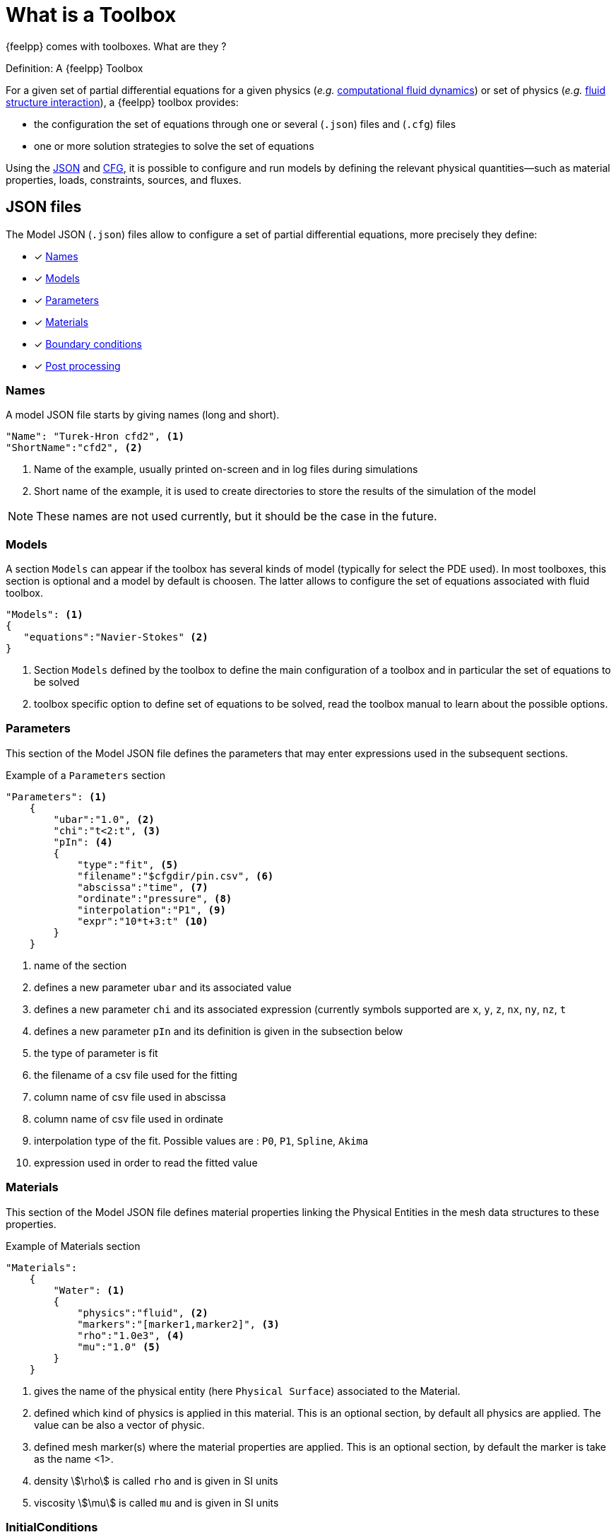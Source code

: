 = What is a Toolbox

{feelpp} comes with toolboxes. What are they ?

.Definition: A {feelpp} Toolbox
****
For a given set of partial differential equations for a given physics (_e.g._ xref:toolboxes:cfd:index.adoc[computational fluid dynamics]) or set of physics (_e.g._ xref:toolboxes:fsi:index.adoc[fluid structure interaction]), a {feelpp} toolbox provides:

* the configuration the set of equations through one or several (`.json`) files and (`.cfg`) files
* one or more solution strategies to solve the set of equations
****

Using the xref:what-is-a-toolbox.adoc#_json_files[JSON] and xref:what-is-a-toolbox.adoc#_cfg_files[CFG], it is possible to configure and run models by defining the relevant physical quantities—such as material properties, loads, constraints, sources, and fluxes.

== JSON files

The Model JSON (`.json`) files allow to configure a set of partial differential equations, more precisely they define:

* [x] <<Names,Names>>
* [x] <<Models,Models>>
* [x] <<Parameters,Parameters>>
* [x] <<Materials,Materials>>
* [x] <<BoundaryConditions,Boundary conditions>>
* [x] <<PostProcessing,Post processing>>


=== Names

A model JSON file starts by giving names (long and short).
[source,json]
----
"Name": "Turek-Hron cfd2", <1>
"ShortName":"cfd2", <2>
----
<1> Name of the example, usually printed on-screen and in log files during simulations
<2> Short name of the example, it is used to create directories to store the results of the simulation of the model

NOTE: These names are not used currently, but it should be the case in the future.

=== Models

A section `Models` can appear if the toolbox has several kinds of model (typically for select the PDE used).
In most toolboxes, this section is optional and a model by default is choosen.
The latter allows to configure the set of equations associated with fluid toolbox.
[source,json]
----
"Models": <1>
{
   "equations":"Navier-Stokes" <2>
}
----
<1> Section `Models` defined by the toolbox to define the main configuration of a toolbox and in particular the set of equations to be solved
<2> toolbox specific option to define set of equations to be solved, read the toolbox manual to learn about the possible options.

=== Parameters

This section of the Model JSON file defines the parameters that may enter expressions used in the subsequent sections.

[source,json]
.Example of a `Parameters` section
----
"Parameters": <1>
    {
        "ubar":"1.0", <2>
        "chi":"t<2:t", <3>
        "pIn": <4>
        {
            "type":"fit", <5>
            "filename":"$cfgdir/pin.csv", <6>
            "abscissa":"time", <7>
            "ordinate":"pressure", <8>
            "interpolation":"P1", <9>
            "expr":"10*t+3:t" <10>
        }
    }
----
<1> name of the section
<2> defines a new parameter `ubar` and its associated value
<3> defines a new parameter `chi` and its associated expression (currently symbols supported are `x`, `y`, `z`, `nx`, `ny`, `nz`, `t`
<4> defines a new parameter `pIn` and its definition is given in the subsection below 
<5> the type of parameter is fit
<6> the filename of a csv file used for the fitting
<7> column name of csv file used in abscissa
<8> column name of csv file used in ordinate
<9> interpolation type of the fit. Possible values are : `P0`, `P1`, `Spline`, `Akima`
<10> expression used in order to read the fitted value

=== Materials

This section of the Model JSON file defines material properties linking the Physical Entities in the mesh data structures to these properties.

.Example of Materials section
[source,json]
----
"Materials":
    {
        "Water": <1>
        {
            "physics":"fluid", <2>
            "markers":"[marker1,marker2]", <3>
            "rho":"1.0e3", <4>
            "mu":"1.0" <5>
        }
    }
----
<1> gives the name of the physical entity (here `Physical Surface`) associated to the Material.
<2> defined which kind of physics is applied in this material. This is an optional section, by default all physics are applied. The value can be also a vector of physic.
<3> defined mesh marker(s) where the material properties are applied. This is an optional section, by default the marker is take as the name <1>.
<4> density stem:[\rho] is called `rho` and is given in SI units
<5> viscosity stem:[\mu] is called `mu` and is given in SI units

=== InitialConditions

This section of the Model JSON file defines initial conditions. Depending on the type of model :
* if we use a transient model, it correspond to the initial conditions of the time scheme applied
* if we use a steady model, it represent the inital guess given to the solver

As presented below, there are two way for define initial conditions : from mathematical expressions or a file

[source,json]
.Example of a `InitialConditions` defined from mathematical expressions
----
"InitialConditions":
{
    "temperature": <1>
    {
        "Expression": <2>
        {
            "myic1": <3>
            {
                "markers":"Omega1", <4>
                "expr":"293" <5>
            },
            "myic2": <6>
            {
                "markers":["Omega2,Omega3]", <7>
                "expr":"305*x*y:x:y"  <8>
            }
        }
    }
}
----
<1> the field name of the toolbox to which the initail condition is associated
<2> the type of boundary condition to apply, here `Expression`
<3> a name that identify an initial condition imposed on a field
<4> the name of marker (or a list of markers) where an expression is imposed as initial condition.
The markers can represent any kind of entity (Elements/Faces/Edges/Points).
If this entry is not given, the expression is applied on the mesh support of the field.
<5> an expression which is applied to the field 
<6> another name that identify an initial condition
<7> idem as <4>
<8> idem as <5>

[source,json]
.Example of a `InitialConditions` section defined from a file
----
"InitialConditions":
{
    "temperature": <1>
    {
        "File": <2>
        {
            "myic": <3>
            {
                "filename":"$home/feel/toolboxes/heat/temperature.h5", <4>
                "format":"hdf5" <5>
            }
        }
    }
}
----
<1> the field name of the toolbox to which the initail condition is associated
<2> the type of boundary condition to apply, here `File`
<3> a name that identify an initial condition imposed on a field
<4> a file that represent a field saved (WARNING : must be compatible with the current mesh and partitioning)
<5> the format of the file read (possible values are "default","hdf5","binary","text"). It's an optional entry, the default value is choosen by {feelpp} (it's "hdf5" if {feelpp} was compiled with a hdf5 library).  


=== BoundaryConditions

This section of the Model JSON file defines the boundary conditions.

[source,json]
.Example of a `BoundaryConditions` section
----
"BoundaryConditions":
    {
        "velocity":  <1>
        {
            "Dirichlet": <2>
            {
                "inlet": <3>
                {
                    "expr":"{ 1.5*ubar*(4./0.1681)*y*(0.41-y),0}:ubar:y" <4>
                },
                "wall1": <5>
                {
                    "expr":"{0,0}" <6>
                },
                "wall2": <7>
                {
                    "expr":"{0,0}" <8>
                }
            }
        },
        "fluid": <9>
        {
            "outlet": <10>
            {
                "outlet": <11>
                {
                    "expr":"0" <12>
                }
            }
        }
    }
----
<1> the field name of the toolbox to which the boundary condition is associated
<2> the type of boundary condition to apply, here `Dirichlet`
<3> the physical entity (associated to the mesh) to which the condition is applied
<4> the mathematical expression associated to the condition, note that the parameter `ubar`  is used
<5> another physical entity to which `Dirichlet` conditions are applied
<6> the associated expression to the entity
<7> another physical entity to which `Dirichlet` conditions are applied
<8> the associated expression to the entity
<9> the variable toolbox to which the condition is applied, here `fluid` which corresponds to velocity and pressure stem:[(\mathbf{u},p)]
<10> the type of boundary condition applied, here outlet or outflow boundary condition
<11> the hysical entity to which outflow condition is applied
<12> the expression associated to the outflow condition, note that it is scalar and corresponds in this case to the condition stem:[\sigma(\mathbf{u},p) \normal = 0 \normal]

=== PostProcessing
This section allows to define the output fields and quantities to be computed and saved for _e.g._ visualization.

[source,json]
.Template of a `PostProcess` section
----
"PostProcess":
{
    "Exports":
    {
        "fields":["field1","field2",...]
    },
    "Save":
    {
        "Fields":
        {
             "names":["field1","field2",...]
             "format":"hdf5"                                                                                                                                                                                                                   }
    },
    "Measures":
    {
        "<measure type>":
        {
            ....
        }
    }
}
----


==== Exports

The `Exports` section is implemented when you want to visualize some fields with ParaView software for example.
The entry `fields` should be filled with names which are available in the toolbox used.

==== Save

The `Save` section is implemented when you want to store data by using the {feelpp} format. For example, It can be usefull to have these datas for another application.
Actually, there is only the possibility to save the fields (finite element approximation).
[source,json]
.Example of a `Save` section
----
"Save":
{
    "Fields":
    {
         "names": <1>
         "format": <2>
    }
}
----

<1> the names of fields that we want to save (can be a name or a vector of name)
<2> the format used (possible values are "default","hdf5","binary","text"). It's an optional entry, the default value is choosen by {feelpp} (it's "hdf5" if {feelpp} was compiled with a hdf5 library).

==== Measures

Several quantities can be computed after each time step for transient simulation or after the solve of a stationary simulation.
The values computed are stored in a CSV file format and named <toolbox>.measures.csv.
In the template of `PostProcess` section, `<measure type>` is the name given of a measure.
In next subsection, we present some types of measure that are common for all toolbox. Other types of measure are available but depend on the toolbox used,
and the description is given in the specific toolbox documentation.

The common measures are :

* [x] <<Points,Points>>
* [x] <<Statistics,Statistics>>
* [x] <<Norm,Norm>>

==== Points

TODO

==== Statistics

The next table presents the several statistics that you can evaluate :

[separator=;]
|===
; Statistics Type ; Expression

; min ; stem:[  \underset{x\in\Omega}{\min} u(x) ]
; max ; stem:[  \underset{x\in\Omega}{\max} u(x) ]
; mean ; stem:[ \frac{1}{ | \Omega |} \int_{\Omega} u ]
; integrate ; stem:[ \int_{\Omega} u ]
|===
with `u` a function and stem:[ \Omega] the definition domain where the statistic is applied.

The next source code shows an example of `Statistics` section with several kinds of computation. The results are stored in a
CSV file at columns named `Statistics_mystatA_mean`, `Statistics_mystatB_min`, `Statistics_mystatB_max`, `Statistics_mystatB_mean`, `Statistics_mystatB_integrate`.

[source,json]
.Example of a `Statistics` section
----
"Statistics":
{
    "mystatA": <1>
    {
        "type":"mean", <2>
        "field":"temperature" <3>
    },
    "mystatB": <4>
    {
        "type":["min","max","mean","integrate"], <5>
        "expr":"2*x+y:x:y", <6>
        "markers":"omega" <7>
    }
}
----
<1> the name associated with the first Statistics computation
<2> the Statistics type
<3> the field `u` evaluated in the Statistics (here the temperature field in the heat toolbox)
<4> the name associated with the second Statistics computation
<5> the Statistics type
<6> the field `u` evaluated in the Statistics
<7> the mesh marker where the Statistics is computed (stem:[\Omega] in the previous table). This entry can be a vector of marker



The function `u` can be a finite element field or a symbolic expression.
We use the `field` entry for a finite element field and `expr` for symbolic expression.
`field` and `expr` can not be used simultaneously.


All expressions can depend on specifics symbols related to the toolboxes used. For example, in the heat toolboxes : 
[source,json]
----
"expr":"2*heat_T+3*x:heat_T:x"
----
where `heat_T` is the temperature solution computed at last solve. It can also depend on a parameter defined in the `Parameters` section of the JSON.

The quadrature order used in the statistical evaluation can be specified. By default, the quadrature order is 5.
For example, use a quadrature order equal to 10 is done by adding :
[source,json]
----
"quad":10
----

NOTE: Quadrature order is also used with `min` and `max` statistics. We get the min/max values by evaluating the expression on each quadrature points.

NOTE: In the `mean` and `integrate` Statistics, the quadrature order is automatically chosen when `field` is used.
In this case, the `quad` entry has no effect.


The expression can be a scalar, a vector or a matrix. However, there is a particularity in the case of `mean` or `integrate` statistics with non-scalar expression. 
The result is not a scalar value but a vector or matrix. We store in the CSV file each entry of this vector/matrix. 


==== Norm

The next table presents the several norms that you can evaluate :

[separator=;]
|===
; Norm Type ; Expression

; L2 ; stem:[ \| u \|_{L^2} = \left ( \int_{\Omega} \| u \|^2 \right)^{\frac{1}{2}}]
; SemiH1 ; stem:[ | u |_{H^1} = \left ( \int_{\Omega} \| \nabla u \|^2 \right)^{\frac{1}{2}} ]
; H1 ; stem:[ \| u \|_{H^1} = \left ( \int_{\Omega} \| u \|^2 +  \int_{\Omega} \| \nabla u \|^2 \right)^{\frac{1}{2}} ]
; L2-error ; stem:[ \| u-v \|_{L^2} = \left ( \int_{\Omega} \| u-v \|^2 \right)^{\frac{1}{2}}]
; SemiH1-error ; stem:[ | u-v |_{H^1} = \left ( \int_{\Omega} \| \nabla u-\nabla v \|^2 \right)^{\frac{1}{2}} ]
; H1-error ; stem:[ \| u-v \|_{H^1} = \left ( \int_{\Omega} \| u-v \|^2 +  \int_{\Omega} \| \nabla u-\nabla v \|^2 \right)^{\frac{1}{2}} ]
|===

where stem:[\| . \|] represents the norm of the generalized inner product. The symbol `u` represents a field or an expression and `v` an expression.

The next source code shows an example of Norm section with two norm computations. The results are stored in a CSV file at columns named `Norm_mynorm_L2` and `Norm_myerror_L2-error`.
[source,json]
.Example of a `Norm` section
----
"Norm":
{
    "mynorm": <1>
    {
        "type":"L2", <2>
        "field":"velocity" <3>
     },
     "myerror": <4>
     {
         "type":"L2-error", <5>
         "field":"velocity", <6>
         "solution":"{2*x,cos(y)}:x:y", <7>
         "markers":"omega" <8>
     }
}
----
<1> the name associated with the first norm computation
<2> the norm type
<3> the field `u` evaluated in the norm (here the velocity field in the fluid toolbox)
<4> the name associated with the second norm computation
<5> the norm type
<6> the field `u` evaluated in the norm
<7> the expression `v` with the error norm type
<8> the mesh marker where the norm is computed (stem:[\Omega] in the previous table). This entry can be a vector of marker


NOTE: with the `H1-error` or `SemiH1-error` norm, the gradient of the solution must be given with  `grad_solution` entry. Probably this input should be automatically deduced in the near future.

Several norms can be computed by listing it in the type section : 
[source,json]
----
"type":["L2-error","H1-error","SemiH1-error"],
"solution":"{2*x,cos(y)}:x:y",
"grad_solution":"{2,0,0,-sin(y)}:x:y",
----

An expression (scalar/vector/matrix) can be also passed to evaluate the norm. But in this case, the `field` entry must be removed and this expression replaces the symbol `u`.
[source,json]
----
"expr":"2*x*y:x:y"
----

NOTE: As before, in the case of `H1` or `SemiH1` norm type, the `grad_expr` entry must be given.
[source,json]
----
"grad_expr":"{2*y,2*x}:x:y"
----

All expressions can depend on specifics symbols related to the toolboxes used. For example, in the heat toolboxes : 
[source,json]
----
"expr":"2*heat_T+3*x:heat_T:x"
----
where `heat_T` is the temperature solution computed at last solve. It can also depend on a parameter defined in the `Parameters` section of the JSON.

The quadrature order used in the norm computed can be also given if an analytical expression is used. By default, the quadrature order is 5. For example, use a quadrature order equal to 10 is done by adding :
[source,json]
----
"quad":10
----

=== An example

[source,json]
----
"PostProcess": <1>
    {
        "Exports": <2>
        {
            "fields":["velocity","pressure","pid"] <3>
        },
        "Measures": <4>
        {
            "Forces":"wall2", <5>
            "Points": <6>
            {
                "pointA": <7>
                {
                    "coord":"{0.6,0.2,0}", <8>
                    "fields":"pressure" <9>
                },
                "pointB": <10>
                {
                    "coord":"{0.15,0.2,0}", <11>
                    "fields":"pressure" <12>
                }
            }
        }
    }
----
<1> the name of the section
<2> the `Exports` identifies the toolbox fields that have to be exported for visualisation
<3> the list of fields to be exported
<4> the `Measures` section identifies outputs of interest such as
<5> `Forces` applied to a surface given by the physical entity `wall2`
<6> `Points` values of fields
<7> name of the point
<8> coordinates of the point
<9> fields to be computed at the point coordinate
<10> name of the point
<11> coordinates of the point
<12> fields to be computed at the point coordinate

Here is a   xref:examples:csm:rotating-winch/index.adoc[biele example] from the Toolbox examples.



== CFG files

The Model CFG (`.cfg`) files allow to pass command line options to {feelpp} applications. In particular, it allows to

* setup the output directory
* setup the mesh
* setup the time stepping
* define the solution strategy and configure the linear/non-linear algebraic solvers.
* other options specific to the toolbox used

[source,ini]
----
directory=toolboxes/fluid/TurekHron/cfd3/P2P1G1 <1>

case.dimension=2 <2>
case.discretization=P2P1G1 <3>

[fluid] <4>
filename=$cfgdir/cfd3.json <5>

mesh.filename=$cfgdir/cfd.geo <6>
gmsh.hsize=0.03 <7>

solver=Newton <8>

pc-type=lu <9>

bdf.order=2 <10>

[ts]
time-step=0.01 <11>
time-final=10 <12>
----

<1> the directory where the results are stored
<2> the dimension (2d/3d) of the application
<3> the discretization choosen (specific to the toolbox)
<4> the prefix of option
<5> the path of the json file
<6> the path of geo/mesh file
<7> characterist size of the mesh
<8> type of non linear solver (specific to fluid toolbox)
<9> type of preconditioner
<10> order of BDF tiem scheme (specific to fluid toolbox)
<11> time step
<12> time final

If the mesh file is stored on a remote storage as Girder, the `mesh.filename` option in the previous listing can be replaced by
[source,ini]
----
mesh.filename=girder:{file:5af862d6b0e9574027047fc8}
----
where `5af862d6b0e9574027047fc8` is the id of the mesh file in the Girder platform. All options for Girder access are listed here :

|===
| Option | Default value | Description

| `url` | https://girder.math.unistra.fr | url of a Girder platform
| `file` | <no default value> | one or several file id(s)
| `api_key` | <no default value> | an authentication key
|===

== Run an application

Each toolbox are compiled in an executable named `feelpp_toolbox_<tbname>` where `<tbname>` is name of a toolbox.
A non-exhaustive list of toolbox executables is :

* feelpp_toolbox_fluid
* feelpp_toolbox_solid
* feelpp_toolbox_heat
* feelpp_toolbox_heatfluid
* feelpp_toolbox_thermoelectric
* feelpp_toolbox_fsi_2d
* feelpp_toolbox_fsi_3d
* feelpp_toolbox_advection_2d

With this executable, a cfg file must be given in the command line thanks to the `config-file` option :
[source,shell]
----
feelpp_toolbox_fluid --config-file myfile.cfg
----

Another way is to use the `case` option, where case represents a folder containing a cfg, json files and eventually a geometry or mesh file.
[source,shell]
----
feelpp_toolbox_fluid --case mydir
----

If the folder contains only one cfg, the programme use this one. Else it's possible to specify the cfg file to choose by adding `case.config-file` option 

[source,shell]
----
feelpp_toolbox_fluid --case mydir --case.config-file myfile.cfg
----

The `case` option can also define a folder which represents a remote data in a github repository.
[source,shell]
----
feelpp_toolbox_fluid --case "github:{path:toolboxes/fluid/TurekHron}" --case.config-file cfd2.cfg
----

The remote data from github can be configured by several parameters :

|===
| Option | Default value | Description

| `owner` | feelpp | the github organization
| `repo` | feelpp | the github repository in organization
| `branch` | <default in github> | the branch in the git repository
| `path` |  <root of repository> | the path in the git repository
| `token` | <no default value> | an authentication token
|===

[source,shell]
----
feelpp_toolbox_fluid --case "github:{owner:feelpp,repo:feelpp,branch:develop,path:toolboxes/fluid/TurekHron,token:xxxxx}" --case.config-file cfd2.cfg
----
